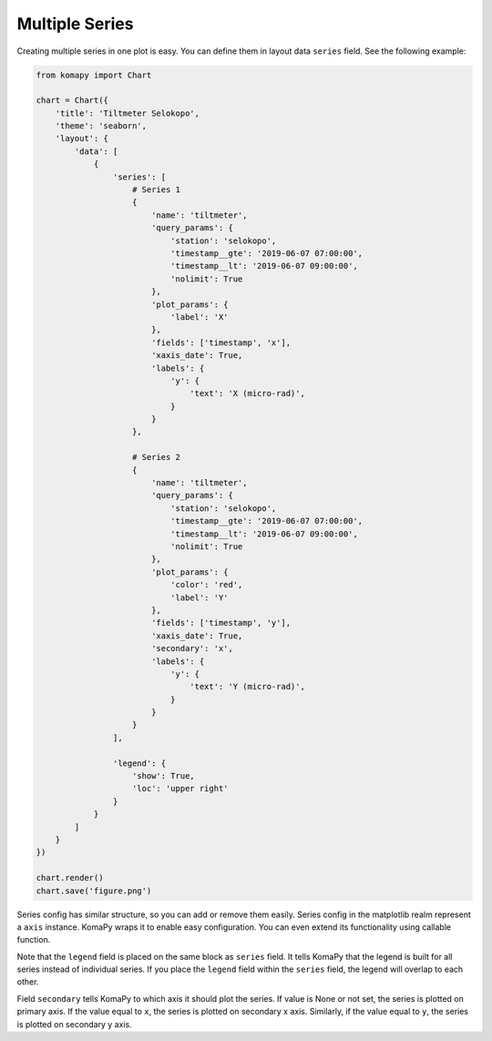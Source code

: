 ===============
Multiple Series
===============

Creating multiple series in one plot is easy. You can define them in layout
data ``series`` field. See the following example:

.. code-block:: python

    from komapy import Chart

    chart = Chart({
        'title': 'Tiltmeter Selokopo',
        'theme': 'seaborn',
        'layout': {
            'data': [
                {
                    'series': [
                        # Series 1
                        {
                            'name': 'tiltmeter',
                            'query_params': {
                                'station': 'selokopo',
                                'timestamp__gte': '2019-06-07 07:00:00',
                                'timestamp__lt': '2019-06-07 09:00:00',
                                'nolimit': True
                            },
                            'plot_params': {
                                'label': 'X'
                            },
                            'fields': ['timestamp', 'x'],
                            'xaxis_date': True,
                            'labels': {
                                'y': {
                                    'text': 'X (micro-rad)',
                                }
                            }
                        },

                        # Series 2
                        {
                            'name': 'tiltmeter',
                            'query_params': {
                                'station': 'selokopo',
                                'timestamp__gte': '2019-06-07 07:00:00',
                                'timestamp__lt': '2019-06-07 09:00:00',
                                'nolimit': True
                            },
                            'plot_params': {
                                'color': 'red',
                                'label': 'Y'
                            },
                            'fields': ['timestamp', 'y'],
                            'xaxis_date': True,
                            'secondary': 'x',
                            'labels': {
                                'y': {
                                    'text': 'Y (micro-rad)',
                                }
                            }
                        }
                    ],

                    'legend': {
                        'show': True,
                        'loc': 'upper right'
                    }
                }
            ]
        }
    })

    chart.render()
    chart.save('figure.png')

.. image:: images/multiple_series/ms1.png

Series config has similar structure, so you can add or remove them easily.
Series config in the matplotlib realm represent a ``axis`` instance. KomaPy
wraps it to enable easy configuration. You can even extend its functionality
using callable function.

Note that the ``legend`` field is placed on the same block as ``series`` field.
It tells KomaPy that the legend is built for all series instead of individual
series. If you place the ``legend`` field within the ``series`` field, the
legend will overlap to each other.

Field ``secondary`` tells KomaPy to which axis it should plot the series. If
value is None or not set, the series is plotted on primary axis. If the value
equal to ``x``, the series is plotted on secondary x axis. Similarly, if the
value equal to ``y``, the series is plotted on secondary y axis.
